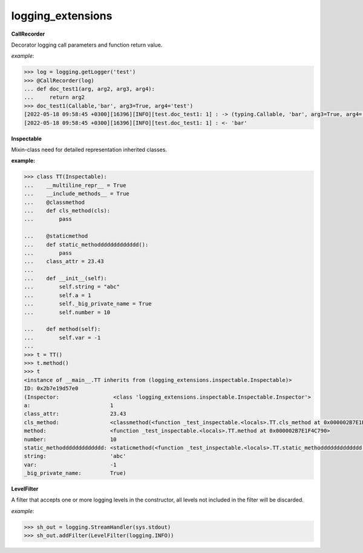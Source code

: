 logging_extensions
------

**CallRecorder**

Decorator logging call parameters and function return value.

*example*:

.. code-block:: python

        >>> log = logging.getLogger('test')
        >>> @CallRecorder(log)
        ... def doc_test1(arg, arg2, arg3, arg4):
        ...     return arg2
        >>> doc_test1(Callable,'bar', arg3=True, arg4='test')
        [2022-05-18 09:58:45 +0300][16396][INFO][test.doc_test1: 1] : -> (typing.Callable, 'bar', arg3=True, arg4='test')
        [2022-05-18 09:58:45 +0300][16396][INFO][test.doc_test1: 1] : <- 'bar'

**Inspectable**

Mixin-class need for detailed representation inherited classes.

**example:**

.. code-block:: python

    >>> class TT(Inspectable):
    ...    __multiline_repr__ = True
    ...    __include_methods__ = True
    ...    @classmethod
    ...    def cls_method(cls):
    ...        pass

    ...    @staticmethod
    ...    def static_methoddddddddddddd():
    ...        pass
    ...    class_attr = 23.43
    ...
    ...    def __init__(self):
    ...        self.string = "abc"
    ...        self.a = 1
    ...        self._big_private_name = True
    ...        self.number = 10

    ...    def method(self):
    ...        self.var = -1
    ...
    >>> t = TT()
    >>> t.method()
    >>> t
    <instance of __main__.TT inherits from (logging_extensions.inspectable.Inspectable)>
    ID: 0x2b7e19d57e0
    (Inspector:                 <class 'logging_extensions.inspectable.Inspectable.Inspector'>
    a:                         1
    class_attr:                23.43
    cls_method:                <classmethod(<function _test_inspectable.<locals>.TT.cls_method at 0x000002B7E1E19A20>)>
    method:                    <function _test_inspectable.<locals>.TT.method at 0x000002B7E1F4C790>
    number:                    10
    static_methoddddddddddddd: <staticmethod(<function _test_inspectable.<locals>.TT.static_methoddddddddddddd at 0x000002B7E1F4C550>)>
    string:                    'abc'
    var:                       -1
    _big_private_name:         True)


**LevelFilter**

A filter that accepts one or more logging levels in the constructor, all levels not included in the filter will be discarded.

*example*:

.. code-block:: python

    >>> sh_out = logging.StreamHandler(sys.stdout)
    >>> sh_out.addFilter(LevelFilter(logging.INFO))

